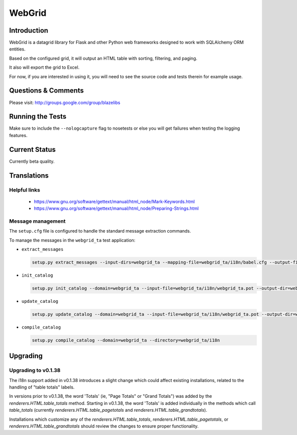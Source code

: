 WebGrid
#######

.. image:: https://ci.appveyor.com/api/projects/status/6s1886gojqi9c8h6?svg=true
    :target: https://ci.appveyor.com/project/level12/webgrid

.. image:: https://circleci.com/gh/level12/webgrid.svg?style=shield
    :target: https://circleci.com/gh/level12/webgrid

.. image:: https://codecov.io/gh/level12/webgrid/branch/master/graph/badge.svg
    :target: https://codecov.io/gh/level12/webgrid

Introduction
---------------

WebGrid is a datagrid library for Flask and other Python web frameworks designed to work with
SQLAlchemy ORM entities.

Based on the configured grid, it will output an HTML table with sorting, filtering, and paging.

It also will export the grid to Excel.

For now, if you are interested in using it, you will need to see the source code and tests therein
for example usage.

Questions & Comments
---------------------

Please visit: http://groups.google.com/group/blazelibs

Running the Tests
-----------------

Make sure to include the ``--nologcapture`` flag to nosetests or else you will get
failures when testing the logging features.

Current Status
---------------

Currently beta quality.

Translations
------------

Helpful links
=============

 * https://www.gnu.org/software/gettext/manual/html_node/Mark-Keywords.html
 * https://www.gnu.org/software/gettext/manual/html_node/Preparing-Strings.html


Message management
==================

The ``setup.cfg`` file is configured to handle the standard message extraction commands.

To manage the messages in the ``webgrid_ta`` test application:

* ``extract_messages``

  .. code::

     setup.py extract_messages --input-dirs=webgrid_ta --mapping-file=webgrid_ta/i18n/babel.cfg --output-file=webgrid_ta/i18n/webgrid_ta.pot

* ``init_catalog``

  .. code::

     setup.py init_catalog --domain=webgrid_ta --input-file=webgrid_ta/i18n/webgrid_ta.pot --output-dir=webgrid_ta/i18n --locale=es

* ``update_catalog``

  .. code::

     setup.py update_catalog --domain=webgrid_ta --input-file=webgrid_ta/i18n/webgrid_ta.pot --output-dir=webgrid_ta/i18n

* ``compile_catalog``

  .. code::

     setup.py compile_catalog --domain=webgrid_ta --directory=webgrid_ta/i18n


Upgrading
---------

Upgrading to v0.1.38
====================

The i18n support added in v0.1.38 introduces a slight change which could affect existing
installations, related to the handling of "table totals" labels.

In versions prior to v0.1.38, the word 'Totals' (ie, "Page Totals" or "Grand Totals") was added by the
`renderers.HTML.table_totals` method. Starting in v0.1.38, the word 'Totals' is added individually in
the methods which call `table_totals` (currently `renderers.HTML.table_pagetotals` and
`renderers.HTML.table_grandtotals`).

Installations which customize any of the `renderers.HTML.table_totals`, `renderers.HTML.table_pagetotals`,
or `renderers.HTML.table_grandtotals` should review the changes to ensure proper functionality.
